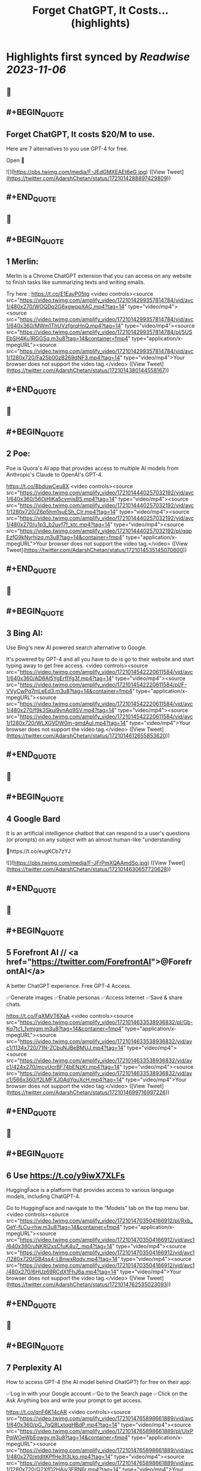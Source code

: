 :PROPERTIES:
:title: Forget ChatGPT, It Costs... (highlights)
:END:

:PROPERTIES:
:author: [[AdarshChetan on Twitter]]
:full-title: "Forget ChatGPT, It Costs..."
:category: [[tweets]]
:url: https://twitter.com/AdarshChetan/status/1721014288897429809
:END:

* Highlights first synced by [[Readwise]] [[2023-11-06]]
** 📌
** #+BEGIN_QUOTE
** Forget ChatGPT, It costs $20/M to use.

Here are 7 alternatives to you use GPT-4 for free.

Open 🧵 

![](https://pbs.twimg.com/media/F-JEdGMXEAEt6eG.jpg)  ([View Tweet](https://twitter.com/AdarshChetan/status/1721014288897429809))
** #+END_QUOTE
** 📌
** #+BEGIN_QUOTE
** 1 Merlin:

Merlin is a Chrome ChatGPT extension that you can access on any website to finish tasks like summarizing texts and writing emails.

Try here : https://t.co/E1EayP05tg <video controls><source src="https://video.twimg.com/amplify_video/1721014299357814784/vid/avc1/480x270/WOQDq2G6xgwppXAC.mp4?tag=14" type="video/mp4"><source src="https://video.twimg.com/amplify_video/1721014299357814784/vid/avc1/640x360/MWm1ThUVzfgrqHnQ.mp4?tag=14" type="video/mp4"><source src="https://video.twimg.com/amplify_video/1721014299357814784/pl/5USEbSH4Ku1RGGSq.m3u8?tag=14&container=fmp4" type="application/x-mpegURL"><source src="https://video.twimg.com/amplify_video/1721014299357814784/vid/avc1/1280x720/Fa25b00zB269dNF3.mp4?tag=14" type="video/mp4">Your browser does not support the video tag.</video>  ([View Tweet](https://twitter.com/AdarshChetan/status/1721014380144558167))
** #+END_QUOTE
** 📌
** #+BEGIN_QUOTE
** 2 Poe:

Poe is Quora's AI app that provides access to multiple AI models from Anthropic's Claude to OpenAI's GPT-4.

https://t.co/8bduwCeu8X <video controls><source src="https://video.twimg.com/amplify_video/1721014440257032192/vid/avc1/640x360/56OjHiKa5cvmisBS.mp4?tag=14" type="video/mp4"><source src="https://video.twimg.com/amplify_video/1721014440257032192/vid/avc1/1280x720/Z6p5hm1suESh_CIr.mp4?tag=14" type="video/mp4"><source src="https://video.twimg.com/amplify_video/1721014440257032192/vid/avc1/480x270/u1p3_b2uyf7f_ktc.mp4?tag=14" type="video/mp4"><source src="https://video.twimg.com/amplify_video/1721014440257032192/pl/qqpEzfG9kNyrhizq.m3u8?tag=14&container=fmp4" type="application/x-mpegURL">Your browser does not support the video tag.</video>  ([View Tweet](https://twitter.com/AdarshChetan/status/1721014535145070600))
** #+END_QUOTE
** 📌
** #+BEGIN_QUOTE
** 3 Bing AI:

Use Bing's new AI powered search alternative to Google. 

It's powered by GPT-4 and all you have to do is go to their website and start typing away to get free access. <video controls><source src="https://video.twimg.com/amplify_video/1721014542220611584/vid/avc1/640x360/AD6Al5YgErfIYg3f.mp4?tag=14" type="video/mp4"><source src="https://video.twimg.com/amplify_video/1721014542220611584/pl/F-VVyCwPq7mLeEd3.m3u8?tag=14&container=fmp4" type="application/x-mpegURL"><source src="https://video.twimg.com/amplify_video/1721014542220611584/vid/avc1/480x270/f9k3Skui9vnAo9SV.mp4?tag=14" type="video/mp4"><source src="https://video.twimg.com/amplify_video/1721014542220611584/vid/avc1/1280x720/WLXGVDW0m-gmdAul.mp4?tag=14" type="video/mp4">Your browser does not support the video tag.</video>  ([View Tweet](https://twitter.com/AdarshChetan/status/1721014612655853620))
** #+END_QUOTE
** 📌
** #+BEGIN_QUOTE
** 4 Google Bard

It  is an artificial intelligence chatbot that can respond to a user's questions (or prompts) on any subject with an almost human-like "understanding

🔗https://t.co/eugKCb7zYJ 

![](https://pbs.twimg.com/media/F-JFrPmXQAAmdSo.jpg)  ([View Tweet](https://twitter.com/AdarshChetan/status/1721014630657720628))
** #+END_QUOTE
** 📌
** #+BEGIN_QUOTE
** 5 Forefront AI // <a href="https://twitter.com/ForefrontAI">@ForefrontAI</a>

A better ChatGPT experience. Free GPT-4 Access.

✅Generate images
✅Enable personas
✅Access Internet
✅Save & share chats.

https://t.co/FqXMVT6XaA <video controls><source src="https://video.twimg.com/amplify_video/1721014633538936832/pl/Gb-Kq7tc1_1vmjgm.m3u8?tag=14&container=fmp4" type="application/x-mpegURL"><source src="https://video.twimg.com/amplify_video/1721014633538936832/vid/avc1/1134x720/71N-ZCbuNJBeBMUJ.mp4?tag=14" type="video/mp4"><source src="https://video.twimg.com/amplify_video/1721014633538936832/vid/avc1/424x270/mcvUcrBF74bENzKr.mp4?tag=14" type="video/mp4"><source src="https://video.twimg.com/amplify_video/1721014633538936832/vid/avc1/566x360/f2LMFXJ0AdYguXcH.mp4?tag=14" type="video/mp4">Your browser does not support the video tag.</video>  ([View Tweet](https://twitter.com/AdarshChetan/status/1721014699716997226))
** #+END_QUOTE
** 📌
** #+BEGIN_QUOTE
** 6 Use https://t.co/y9iwX7XLFs

HuggingFace is a platform that provides access to various language models, including ChatGPT-4.

Go to HuggingFace and navigate to the “Models” tab on the top menu bar. <video controls><source src="https://video.twimg.com/amplify_video/1721014703504166912/pl/Rxb_GeY-fLCu-rhw.m3u8?tag=14&container=fmp4" type="application/x-mpegURL"><source src="https://video.twimg.com/amplify_video/1721014703504166912/vid/avc1/640x360/uNKRl2xsCfuK4u7_.mp4?tag=14" type="video/mp4"><source src="https://video.twimg.com/amplify_video/1721014703504166912/vid/avc1/1280x720/GB4ss4-LBnwxRody.mp4?tag=14" type="video/mp4"><source src="https://video.twimg.com/amplify_video/1721014703504166912/vid/avc1/480x270/6HUz69RCdX1FhJ6a.mp4?tag=14" type="video/mp4">Your browser does not support the video tag.</video>  ([View Tweet](https://twitter.com/AdarshChetan/status/1721014762535023093))
** #+END_QUOTE
** 📌
** #+BEGIN_QUOTE
** 7 Perplexity AI

How to access GPT-4 (the AI model behind ChatGPT) for free on their app:

✅Log in with your Google account
✅Go to the Search page
✅Click on the Ask Anything box and write your prompt to get access. 

https://t.co/qnF6K14cAR <video controls><source src="https://video.twimg.com/amplify_video/1721014765898661889/vid/avc1/640x360/pG_7qQ8LxtqgHBdP.mp4?tag=14" type="video/mp4"><source src="https://video.twimg.com/amplify_video/1721014765898661889/pl/UlxPPqWOeWbEowgy.m3u8?tag=14&container=fmp4" type="application/x-mpegURL"><source src="https://video.twimg.com/amplify_video/1721014765898661889/vid/avc1/480x270/etdItKPfHe3t3Lko.mp4?tag=14" type="video/mp4"><source src="https://video.twimg.com/amplify_video/1721014765898661889/vid/avc1/1280x720/Q2XfD2HAiv3ERN6r.mp4?tag=14" type="video/mp4">Your browser does not support the video tag.</video>  ([View Tweet](https://twitter.com/AdarshChetan/status/1721014837290172469))
** #+END_QUOTE
** 📌
** #+BEGIN_QUOTE
** 𝐉𝐨𝐢𝐧 𝐭𝐡𝐢𝐬 𝐭𝐞𝐥𝐞𝐠𝐫𝐚𝐦 𝐠𝐫𝐨𝐮𝐩 𝐟𝐨𝐫 𝐩𝐫𝐞𝐦𝐢𝐮𝐦 𝐉𝐨𝐛𝐬/Notes: https://t.co/IubP9UUrPc  ([View Tweet](https://twitter.com/AdarshChetan/status/1721014844835651884))
** #+END_QUOTE
** 📌
** #+BEGIN_QUOTE
** That's a wrap-up for this one 🎁

If you liked this thread :

🔁 Retweet the first tweet

Do Follow <a href="https://twitter.com/AdarshChetan">@AdarshChetan</a> for more such amazing stuff ❤️

#DSA #SDE #SoftwareEngineer  ([View Tweet](https://twitter.com/AdarshChetan/status/1721014848396657079))
** #+END_QUOTE